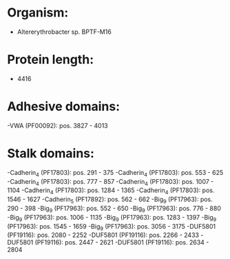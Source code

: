 * Organism:
- Altererythrobacter sp. BPTF-M16
* Protein length:
- 4416
* Adhesive domains:
-VWA (PF00092): pos. 3827 - 4013
* Stalk domains:
-Cadherin_4 (PF17803): pos. 291 - 375
-Cadherin_4 (PF17803): pos. 553 - 625
-Cadherin_4 (PF17803): pos. 777 - 857
-Cadherin_4 (PF17803): pos. 1007 - 1104
-Cadherin_4 (PF17803): pos. 1284 - 1365
-Cadherin_4 (PF17803): pos. 1546 - 1627
-Cadherin_5 (PF17892): pos. 562 - 662
-Big_9 (PF17963): pos. 290 - 398
-Big_9 (PF17963): pos. 552 - 650
-Big_9 (PF17963): pos. 776 - 880
-Big_9 (PF17963): pos. 1006 - 1135
-Big_9 (PF17963): pos. 1283 - 1397
-Big_9 (PF17963): pos. 1545 - 1659
-Big_9 (PF17963): pos. 3056 - 3175
-DUF5801 (PF19116): pos. 2080 - 2252
-DUF5801 (PF19116): pos. 2266 - 2433
-DUF5801 (PF19116): pos. 2447 - 2621
-DUF5801 (PF19116): pos. 2634 - 2804

